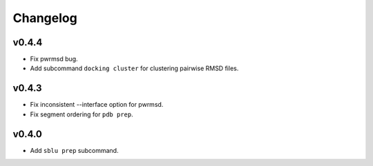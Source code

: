 Changelog
=========

v0.4.4
------

- Fix pwrmsd bug.
- Add subcommand ``docking cluster`` for clustering pairwise RMSD files.

v0.4.3
------

- Fix inconsistent --interface option for pwrmsd.
- Fix segment ordering for ``pdb prep``.

v0.4.0
------

- Add ``sblu prep`` subcommand.
